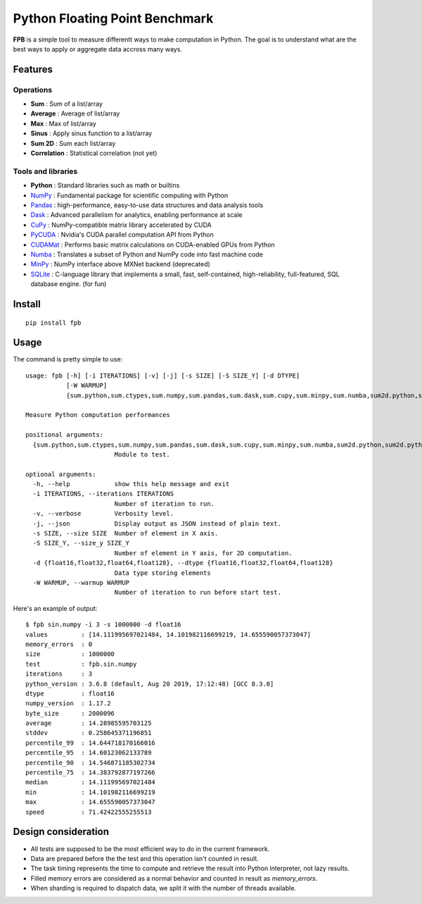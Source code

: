 Python Floating Point Benchmark
===============================

**FPB** is a simple tool to measure differentt ways to make computation in Python.
The goal is to understand what are the best ways to apply or aggregate data accross many ways.

Features
--------

Operations
~~~~~~~~~~

- **Sum** : Sum of a list/array
- **Average** : Average of list/array
- **Max** : Max of list/array
- **Sinus** : Apply sinus function to a list/array
- **Sum 2D** : Sum each list/array
- **Correlation** : Statistical correlation (not yet)

Tools and libraries
~~~~~~~~~~~~~~~~~~~

- **Python** : Standard libraries such as math or builtins
- `NumPy <https://numpy.org/>`_ : Fundamental package for scientific computing with Python
- `Pandas <https://pandas.pydata.org/>`_ : high-performance, easy-to-use data structures and data analysis tools
- `Dask <https://dask.org/>`_ : Advanced parallelism for analytics, enabling performance at scale
- `CuPy <https://cupy.chainer.org/>`_ : NumPy-compatible matrix library accelerated by CUDA
- `PyCUDA <https://developer.nvidia.com/pycuda>`_ : Nvidia's CUDA parallel computation API from Python
- `CUDAMat <https://github.com/cudamat/cudamat>`_ : Performs basic matrix calculations on CUDA-enabled GPUs from Python
- `Numba <https://numba.pydata.org/>`_ : Translates a subset of Python and NumPy code into fast machine code
- `MinPy <https://github.com/dmlc/minpy>`_ : NumPy interface above MXNet backend (deprecated)
- `SQLite <https://sqlite.org/index.html>`_ : C-language library that implements a small, fast, self-contained, high-reliability, full-featured, SQL database engine. (for fun)

Install
-------

::

  pip install fpb
  
  
Usage
-----

The command is pretty simple to use: ::

  usage: fpb [-h] [-i ITERATIONS] [-v] [-j] [-s SIZE] [-S SIZE_Y] [-d DTYPE]
             [-W WARMUP]
             {sum.python,sum.ctypes,sum.numpy,sum.pandas,sum.dask,sum.cupy,sum.minpy,sum.numba,sum2d.python,sum2d.python_gen,sum2d.numpy,sum2d.pandas,sum2d.dask,sin.python,sin.numpy,sin.pandas,sin.dask,sin.cupy,sin.minpy,sin.numba,avg.python,avg.numpy,avg.pandas,avg.cupy,avg.minpy,avg.numba,max.python,max.numpy,max.pandas,max.dask,max.cupy,max.minpy,max.numba}

  Measure Python computation performances

  positional arguments:
    {sum.python,sum.ctypes,sum.numpy,sum.pandas,sum.dask,sum.cupy,sum.minpy,sum.numba,sum2d.python,sum2d.python_gen,sum2d.numpy,sum2d.pandas,sum2d.dask,sin.python,sin.numpy,sin.pandas,sin.dask,sin.cupy,sin.minpy,sin.numba,avg.python,avg.numpy,avg.pandas,avg.cupy,avg.minpy,avg.numba,max.python,max.numpy,max.pandas,max.dask,max.cupy,max.minpy,max.numba}
                          Module to test.

  optional arguments:
    -h, --help            show this help message and exit
    -i ITERATIONS, --iterations ITERATIONS
                          Number of iteration to run.
    -v, --verbose         Verbosity level.
    -j, --json            Display output as JSON instead of plain text.
    -s SIZE, --size SIZE  Number of element in X axis.
    -S SIZE_Y, --size_y SIZE_Y
                          Number of element in Y axis, for 2D computation.
    -d {float16,float32,float64,float128}, --dtype {float16,float32,float64,float128}
                          Data type storing elements
    -W WARMUP, --warmup WARMUP
                          Number of iteration to run before start test.
                          
Here's an example of output: ::

  $ fpb sin.numpy -i 3 -s 1000000 -d float16
  values         : [14.111995697021484, 14.101982116699219, 14.655590057373047]
  memory_errors  : 0
  size           : 1000000
  test           : fpb.sin.numpy
  iterations     : 3
  python_version : 3.6.8 (default, Aug 20 2019, 17:12:48) [GCC 8.3.0]
  dtype          : float16
  numpy_version  : 1.17.2
  byte_size      : 2000096
  average        : 14.28985595703125
  stddev         : 0.258645371196851
  percentile_99  : 14.644718170166016
  percentile_95  : 14.60123062133789
  percentile_90  : 14.546871185302734
  percentile_75  : 14.383792877197266
  median         : 14.111995697021484
  min            : 14.101982116699219
  max            : 14.655590057373047
  speed          : 71.42422555255513
  


Design consideration
--------------------

- All tests are supposed to be the most efficient way to do in the current framework.
- Data are prepared before the the test and this operation isn't counted in result.
- The task timing represents the time to compute and retrieve the result into Python interpreter, not lazy results.
- Filled memory errors are considered as a normal behavior and counted in result as `memory_errors`.
- When sharding is required to dispatch data, we split it with the number of threads available.
